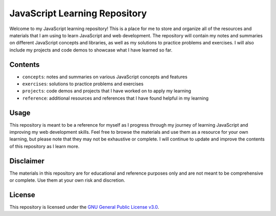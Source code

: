 JavaScript Learning Repository
==============================

Welcome to my JavaScript learning repository! This is a place for me to
store and organize all of the resources and materials that I am using to
learn JavaScript and web development. The repository will contain my
notes and summaries on different JavaScript concepts and libraries, as
well as my solutions to practice problems and exercises. I will also
include my projects and code demos to showcase what I have learned so
far.

Contents
--------

-  ``concepts``: notes and summaries on various JavaScript concepts and
   features
-  ``exercises``: solutions to practice problems and exercises
-  ``projects``: code demos and projects that I have worked on to apply
   my learning
-  ``reference``: additional resources and references that I have found
   helpful in my learning

Usage
-----

This repository is meant to be a reference for myself as I progress
through my journey of learning JavaScript and improving my web
development skills. Feel free to browse the materials and use them as a
resource for your own learning, but please note that they may not be
exhaustive or complete. I will continue to update and improve the
contents of this repository as I learn more.

Disclaimer
----------

The materials in this repository are for educational and reference
purposes only and are not meant to be comprehensive or complete. Use
them at your own risk and discretion.

License
-------

This repository is licensed under the `GNU General Public License
v3.0 <LICENSE>`__.
